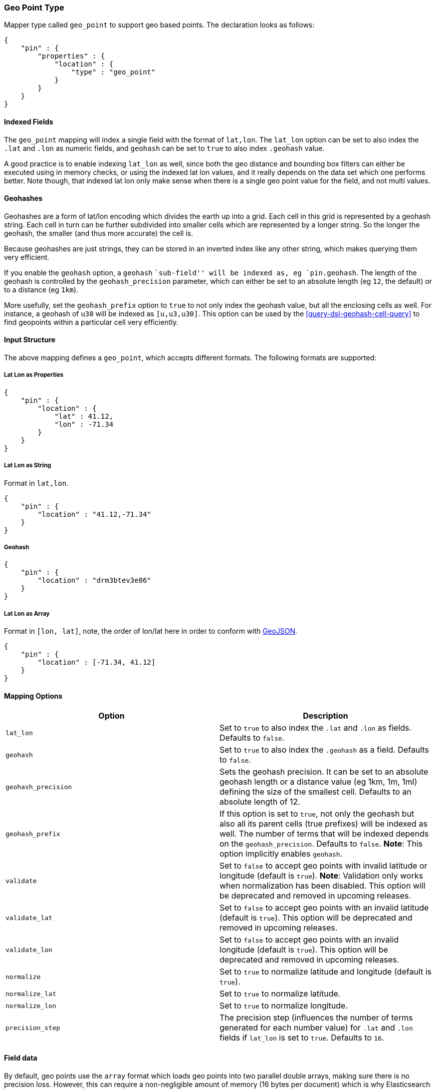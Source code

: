 [[mapping-geo-point-type]]
=== Geo Point Type

Mapper type called `geo_point` to support geo based points. The
declaration looks as follows:

[source,js]
--------------------------------------------------
{
    "pin" : {
        "properties" : {
            "location" : {
                "type" : "geo_point"
            }
        }
    }
}
--------------------------------------------------

[float]
==== Indexed Fields

The `geo_point` mapping will index a single field with the format of
`lat,lon`. The `lat_lon` option can be set to also index the `.lat` and
`.lon` as numeric fields, and `geohash` can be set to `true` to also
index `.geohash` value.

A good practice is to enable indexing `lat_lon` as well, since both the
geo distance and bounding box filters can either be executed using in
memory checks, or using the indexed lat lon values, and it really
depends on the data set which one performs better. Note though, that
indexed lat lon only make sense when there is a single geo point value
for the field, and not multi values.

[float]
==== Geohashes

Geohashes are a form of lat/lon encoding which divides the earth up into
a grid. Each cell in this grid is represented by a geohash string. Each
cell in turn can be further subdivided into smaller cells which are
represented by a longer string. So the longer the geohash, the smaller
(and thus more accurate) the cell is.

Because geohashes are just strings, they can be stored in an inverted
index like any other string, which makes querying them very efficient.

If you enable the `geohash` option, a `geohash` ``sub-field'' will be
indexed as, eg `pin.geohash`. The length of the geohash is controlled by
the `geohash_precision` parameter, which can either be set to an absolute
length (eg `12`, the default) or to a distance (eg `1km`).

More usefully, set the `geohash_prefix` option to `true` to not only index
the geohash value, but all the enclosing cells as well.  For instance, a
geohash of `u30` will be indexed as `[u,u3,u30]`. This option can be used
by the <<query-dsl-geohash-cell-query>> to find geopoints within a
particular cell very efficiently.

[float]
==== Input Structure

The above mapping defines a `geo_point`, which accepts different
formats. The following formats are supported:

[float]
===== Lat Lon as Properties

[source,js]
--------------------------------------------------
{
    "pin" : {
        "location" : {
            "lat" : 41.12,
            "lon" : -71.34
        }
    }
}
--------------------------------------------------

[float]
===== Lat Lon as String

Format in `lat,lon`.

[source,js]
--------------------------------------------------
{
    "pin" : {
        "location" : "41.12,-71.34"
    }
}
--------------------------------------------------

[float]
===== Geohash

[source,js]
--------------------------------------------------
{
    "pin" : {
        "location" : "drm3btev3e86"
    }
}
--------------------------------------------------

[float]
===== Lat Lon as Array

Format in `[lon, lat]`, note, the order of lon/lat here in order to
conform with http://geojson.org/[GeoJSON].

[source,js]
--------------------------------------------------
{
    "pin" : {
        "location" : [-71.34, 41.12]
    }
}
--------------------------------------------------

[float]
==== Mapping Options

[cols="<,<",options="header",]
|=======================================================================
|Option |Description
|`lat_lon` |Set to `true` to also index the `.lat` and `.lon` as fields.
Defaults to `false`.

|`geohash` |Set to `true` to also index the `.geohash` as a field.
Defaults to `false`.

|`geohash_precision` |Sets the geohash precision. It can be set to an
absolute geohash length or a distance value (eg 1km, 1m, 1ml) defining
the size of the smallest cell. Defaults to an absolute length of 12.

|`geohash_prefix` |If this option is set to `true`, not only the geohash
but also all its parent cells (true prefixes) will be indexed as well. The
number of terms that will be indexed depends on the `geohash_precision`.
Defaults to `false`. *Note*: This option implicitly enables `geohash`.

|`validate` |Set to `false` to accept geo points with invalid latitude or
longitude (default is `true`). *Note*: Validation only works when
normalization has been disabled. This option will be deprecated and removed
in upcoming releases.

|`validate_lat` |Set to `false` to accept geo points with an invalid
latitude (default is `true`). This option will be deprecated and removed
in upcoming releases.

|`validate_lon` |Set to `false` to accept geo points with an invalid
longitude (default is `true`). This option will be deprecated and removed
in upcoming releases.

|`normalize` |Set to `true` to normalize latitude and longitude (default
is `true`).

|`normalize_lat` |Set to `true` to normalize latitude.

|`normalize_lon` |Set to `true` to normalize longitude.

|`precision_step` |The precision step (influences the number of terms 
generated for each number value) for `.lat` and `.lon` fields 
if `lat_lon` is set to `true`.
Defaults to `16`.
|=======================================================================

[float]
==== Field data

By default, geo points use the `array` format which loads geo points into two
parallel double arrays, making sure there is no precision loss. However, this
can require a non-negligible amount of memory (16 bytes per document) which is
why Elasticsearch also provides a field data implementation with lossy
compression called `compressed`:

[source,js]
--------------------------------------------------
{
    "pin" : {
        "properties" : {
            "location" : {
                "type" : "geo_point",
                "fielddata" : {
                    "format" : "compressed",
                    "precision" : "1cm"
                }
            }
        }
    }
}
--------------------------------------------------

This field data format comes with a `precision` option which allows to
configure how much precision can be traded for memory. The default value is
`1cm`. The following table presents values of the memory savings given various
precisions:

|=============================================
| Precision | Bytes per point | Size reduction
|       1km |               4 |            75%
|        3m |               6 |          62.5%
|       1cm |               8 |            50%
|       1mm |              10 |          37.5%
|=============================================

Precision can be changed on a live index by using the update mapping API.

[float]
==== Usage in Scripts

When using `doc[geo_field_name]` (in the above mapping,
`doc['location']`), the `doc[...].value` returns a `GeoPoint`, which
then allows access to `lat` and `lon` (for example,
`doc[...].value.lat`). For performance, it is better to access the `lat`
and `lon` directly using `doc[...].lat` and `doc[...].lon`.

